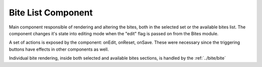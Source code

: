 Bite List Component
===================

Main component responsible of rendering and altering the bites, both in the selected set or the available bites list.
The component changes it's state into editing mode when the "edit" flag is passed on from the Bites module.

A set of actions is exposed by the component: onEdit, onReset, onSave. These were necessary since the triggering buttons have
effects in other components as well.

Individual bite rendering, inside both selected and available bites sections, is handled by the :ref:`../bite/bite`
